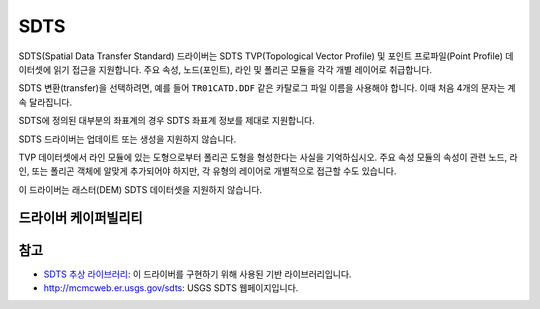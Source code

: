 .. _vector.sdts:

SDTS
====

.. shortname:: SDTS

.. built_in_by_default::

SDTS(Spatial Data Transfer Standard) 드라이버는 SDTS TVP(Topological Vector Profile) 및 포인트 프로파일(Point Profile) 데이터셋에 읽기 접근을 지원합니다. 주요 속성, 노드(포인트), 라인 및 폴리곤 모듈을 각각 개별 레이어로 취급합니다.

SDTS 변환(transfer)을 선택하려면, 예를 들어 ``TR01CATD.DDF`` 같은 카탈로그 파일 이름을 사용해야 합니다. 이때 처음 4개의 문자는 계속 달라집니다.

SDTS에 정의된 대부분의 좌표계의 경우 SDTS 좌표계 정보를 제대로 지원합니다.

SDTS 드라이버는 업데이트 또는 생성을 지원하지 않습니다.

TVP 데이터셋에서 라인 모듈에 있는 도형으로부터 폴리곤 도형을 형성한다는 사실을 기억하십시오. 주요 속성 모듈의 속성이 관련 노드, 라인, 또는 폴리곤 객체에 알맞게 추가되어야 하지만, 각 유형의 레이어로 개별적으로 접근할 수도 있습니다.

이 드라이버는 래스터(DEM) SDTS 데이터셋을 지원하지 않습니다.

드라이버 케이퍼빌리티
-------------------

.. supports_georeferencing::

.. supports_virtualio::

참고
--------

-  `SDTS 추상 라이브러리 <https://web.archive.org/web/20130730111701/http://home.gdal.org/projects/sdts/index.html>`_:
   이 드라이버를 구현하기 위해 사용된 기반 라이브러리입니다.
-  `http://mcmcweb.er.usgs.gov/sdts <http://mcmcweb.er.usgs.gov/sdts/>`_:
   USGS SDTS 웹페이지입니다.

